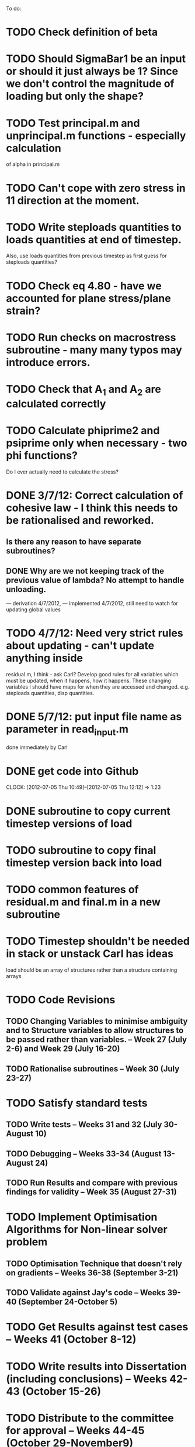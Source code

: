 To do:

* TODO Check definition of beta
* TODO Should SigmaBar1 be an input or should it just always be 1?  Since we don't control the magnitude of loading but only the shape?
  
* TODO Test principal.m and unprincipal.m functions - especially calculation
of alpha in principal.m

* TODO Can't cope with zero stress in 11 direction at the moment.

* TODO Write steploads quantities to loads quantities at end of timestep. 
Also, use loads quantities from previous timestep as first guess for steploads quantities?

* TODO Check eq 4.80 - have we accounted for plane stress/plane strain?

* TODO Run checks on macrostress subroutine - many many typos may introduce errors.

* TODO Check that A_1 and A_2 are calculated correctly

* TODO Calculate phiprime2 and psiprime only when necessary - two phi functions? 
Do I ever actually need to calculate the stress?

* DONE 3/7/12: Correct calculation of cohesive law - I think this needs to be rationalised and reworked.  
** Is there any reason to have separate subroutines?  
** DONE Why are we not keeping track of the previous value of lambda?  No attempt to handle unloading. 
        --- derivation 4/7/2012,
        --- implemented 4/7/2012, still need to watch for updating
        global values


* TODO 4/7/12: Need very strict rules about updating - can't update anything inside
residual.m, I think - ask Carl?  Develop good rules for all variables
which must be updated, when it happens, how it happens.  These
changing variables I should have maps for when they are accessed and
changed. e.g. steploads quantities, disp quantities.

* DONE 5/7/12: put input file name as parameter in read_input.m
done immediately by Carl

* DONE get code into Github
  CLOCK: [2012-07-05 Thu 10:49]--[2012-07-05 Thu 12:12] =>  1:23

* DONE subroutine to copy current timestep versions of load

* TODO subroutine to copy final timestep version back into load

* TODO common features of residual.m and final.m in a new subroutine

* TODO Timestep shouldn't be needed in stack or unstack Carl has ideas 
load should be an array of structures rather than a structure containing arrays


* TODO Code Revisions
** TODO Changing Variables to minimise ambiguity and to Structure variables to allow structures to be passed rather than variables. -- Week 27 (July 2-6) and Week 29 (July 16-20)
** TODO Rationalise subroutines -- Week 30 (July 23-27)

* TODO Satisfy standard tests
** TODO Write tests -- Weeks 31 and 32 (July 30-August 10)
** TODO Debugging -- Weeks 33-34 (August 13-August 24)
** TODO Run Results and compare with previous findings for validity -- Week 35 (August 27-31)

* TODO Implement Optimisation Algorithms for Non-linear solver problem
** TODO Optimisation Technique that doesn't rely on gradients -- Weeks 36-38 (September 3-21)
** TODO Validate against Jay's code -- Weeks 39-40 (September 24-October 5)

* TODO Get Results against test cases -- Weeks 41 (October 8-12)

* TODO Write results into Dissertation (including conclusions) -- Weeks 42-43 (October 15-26)

* TODO Distribute to the committee for approval -- Weeks 44-45 (October 29-November9) 

* TODO Submit (Due November 16)
